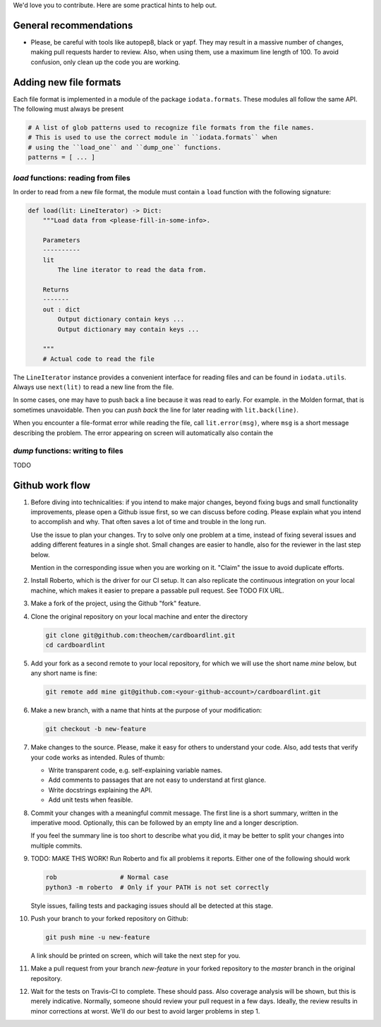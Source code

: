 We'd love you to contribute. Here are some practical hints to help out.


General recommendations
=======================

- Please, be careful with tools like autopep8, black or yapf. They may result in
  a massive number of changes, making pull requests harder to review. Also, when
  using them, use a maximum line length of 100. To avoid confusion, only clean
  up the code you are working.


Adding new file formats
=======================

Each file format is implemented in a module of the package ``iodata.formats``.
These modules all follow the same API. The following must always be present

.. code-block :: python

    # A list of glob patterns used to recognize file formats from the file names.
    # This is used to use the correct module in ``iodata.formats`` when
    # using the ``load_one`` and ``dump_one`` functions.
    patterns = [ ... ]


`load` functions: reading from files
------------------------------------

In order to read from a new file format, the module must contain a ``load``
function with the following signature:

.. code-block :: python

    def load(lit: LineIterator) -> Dict:
        """Load data from <please-fill-in-some-info>.

        Parameters
        ----------
        lit
            The line iterator to read the data from.

        Returns
        -------
        out : dict
            Output dictionary contain keys ...
            Output dictionary may contain keys ...

        """
        # Actual code to read the file


The ``LineIterator`` instance provides a convenient interface for reading files
and can be found in ``iodata.utils``. Always use ``next(lit)`` to read a new
line from the file.

In some cases, one may have to push back a line because it was read to early.
For example. in the Molden format, that is sometimes unavoidable. Then you
can *push back* the line for later reading with ``lit.back(line)``.

When you encounter a file-format error while reading the file, call
``lit.error(msg)``, where ``msg`` is a short message describing the problem.
The error appearing on screen will automatically also contain the


`dump` functions: writing to files
----------------------------------

TODO


Github work flow
================

1. Before diving into technicalities: if you intend to make major changes,
   beyond fixing bugs and small functionality improvements, please open a Github
   issue first, so we can discuss before coding. Please explain what you intend
   to accomplish and why. That often saves a lot of time and trouble in the long
   run.

   Use the issue to plan your changes. Try to solve only one problem at a time,
   instead of fixing several issues and adding different features in a single
   shot. Small changes are easier to handle, also for the reviewer in the last
   step below.

   Mention in the corresponding issue when you are working on it. "Claim" the
   issue to avoid duplicate efforts.

2. Install Roberto, which is the driver for our CI setup. It can also replicate
   the continuous integration on your local machine, which makes it easier to
   prepare a passable pull request. See TODO FIX URL.

3. Make a fork of the project, using the Github "fork" feature.

4. Clone the original repository on your local machine and enter the directory

   .. code-block:: bash

    git clone git@github.com:theochem/cardboardlint.git
    cd cardboardlint

5. Add your fork as a second remote to your local repository, for which we will
   use the short name `mine` below, but any short name is fine:

   .. code-block:: bash

    git remote add mine git@github.com:<your-github-account>/cardboardlint.git

6. Make a new branch, with a name that hints at the purpose of your
   modification:

   .. code-block:: bash

    git checkout -b new-feature

7. Make changes to the source. Please, make it easy for others to understand
   your code. Also, add tests that verify your code works as intended.
   Rules of thumb:

   - Write transparent code, e.g. self-explaining variable names.
   - Add comments to passages that are not easy to understand at first glance.
   - Write docstrings explaining the API.
   - Add unit tests when feasible.

8. Commit your changes with a meaningful commit message. The first line is a
   short summary, written in the imperative mood. Optionally, this can be
   followed by an empty line and a longer description.

   If you feel the summary line is too short to describe what you did, it
   may be better to split your changes into multiple commits.

9. TODO: MAKE THIS WORK!
   Run Roberto and fix all problems it reports. Either one of the following
   should work

   .. code-block:: bash

    rob                 # Normal case
    python3 -m roberto  # Only if your PATH is not set correctly

   Style issues, failing tests and packaging issues should all be detected at
   this stage.

10. Push your branch to your forked repository on Github:

    .. code-block:: bash

        git push mine -u new-feature

    A link should be printed on screen, which will take the next step for you.

11. Make a pull request from your branch `new-feature` in your forked repository
    to the `master` branch in the original repository.

12. Wait for the tests on Travis-CI to complete. These should pass. Also
    coverage analysis will be shown, but this is merely indicative. Normally,
    someone should review your pull request in a few days. Ideally, the review
    results in minor corrections at worst. We'll do our best to avoid larger
    problems in step 1.
